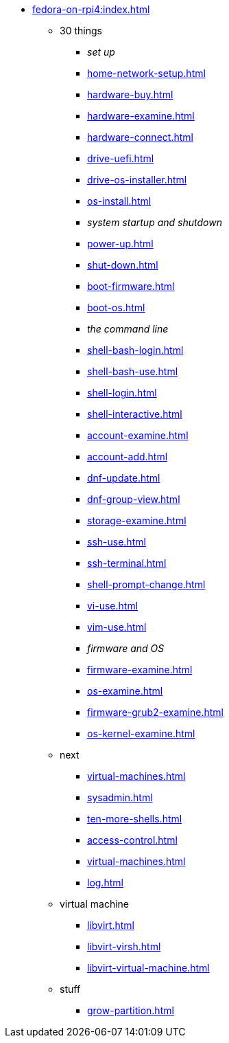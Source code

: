 * xref:fedora-on-rpi4:index.adoc[]
** 30 things
*** _set up_
*** xref:home-network-setup.adoc[]
*** xref:hardware-buy.adoc[]
*** xref:hardware-examine.adoc[]
*** xref:hardware-connect.adoc[]
*** xref:drive-uefi.adoc[]
*** xref:drive-os-installer.adoc[]
*** xref:os-install.adoc[]
*** _system startup and shutdown_
*** xref:power-up.adoc[]
*** xref:shut-down.adoc[]
*** xref:boot-firmware.adoc[]
*** xref:boot-os.adoc[]
*** _the command line_
*** xref:shell-bash-login.adoc[]
*** xref:shell-bash-use.adoc[]
*** xref:shell-login.adoc[]
*** xref:shell-interactive.adoc[]
*** xref:account-examine.adoc[]
*** xref:account-add.adoc[]
*** xref:dnf-update.adoc[]
*** xref:dnf-group-view.adoc[]
*** xref:storage-examine.adoc[]
*** xref:ssh-use.adoc[]
*** xref:ssh-terminal.adoc[]
*** xref:shell-prompt-change.adoc[]
*** xref:vi-use.adoc[]
*** xref:vim-use.adoc[]
*** _firmware and OS_
*** xref:firmware-examine.adoc[]
*** xref:os-examine.adoc[]
*** xref:firmware-grub2-examine.adoc[]
*** xref:os-kernel-examine.adoc[]
** next
*** xref:virtual-machines.adoc[]
*** xref:sysadmin.adoc[]
*** xref:ten-more-shells.adoc[]
*** xref:access-control.adoc[]
*** xref:virtual-machines.adoc[]
*** xref:log.adoc[]
** virtual machine 
*** xref:libvirt.adoc[]
*** xref:libvirt-virsh.adoc[]
*** xref:libvirt-virtual-machine.adoc[]
** stuff
*** xref:grow-partition.adoc[]
